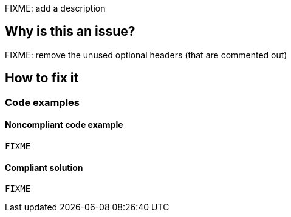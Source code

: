 FIXME: add a description

// If you want to factorize the description uncomment the following line and create the file.
//include::../description.adoc[]

== Why is this an issue?

FIXME: remove the unused optional headers (that are commented out)

//=== What is the potential impact?

== How to fix it
//== How to fix it in FRAMEWORK NAME

=== Code examples

==== Noncompliant code example

[source,csharp,diff-id=1,diff-type=noncompliant]
----
FIXME
----

==== Compliant solution

[source,csharp,diff-id=1,diff-type=compliant]
----
FIXME
----

//=== How does this work?

//=== Pitfalls

//=== Going the extra mile


//== Resources
//=== Documentation
//=== Articles & blog posts
//=== Conference presentations
//=== Standards
//=== External coding guidelines
//=== Benchmarks
